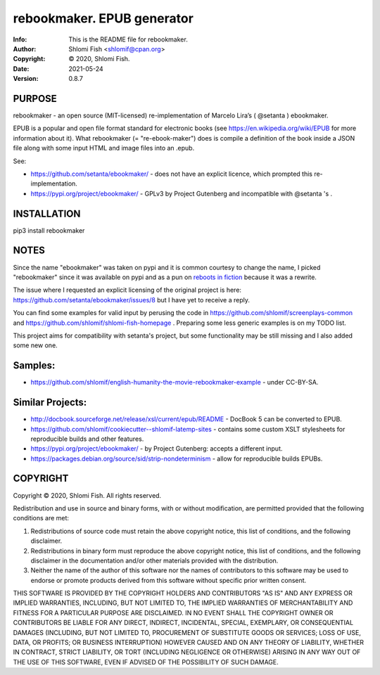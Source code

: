 ==============================================================================
rebookmaker.  EPUB generator
==============================================================================
:Info: This is the README file for rebookmaker.
:Author: Shlomi Fish <shlomif@cpan.org>
:Copyright: © 2020, Shlomi Fish.
:Date: 2021-05-24
:Version: 0.8.7

.. index: README
.. image:: https://travis-ci.org/shlomif/rebookmaker.svg?branch=master
   :target: https://travis-ci.org/shlomif/rebookmaker

PURPOSE
-------

rebookmaker - an open source (MIT-licensed) re-implementation of
Marcelo Lira’s ( @setanta ) ebookmaker.

EPUB is a popular and open file format standard for electronic books (see
https://en.wikipedia.org/wiki/EPUB for more information about it). What
rebookmaker (= "re-ebook-maker") does is compile a definition of the
book inside a JSON file along with some input HTML and image files into an
.epub.

See:

* https://github.com/setanta/ebookmaker/ - does not have an explicit
  licence, which prompted this re-implementation.
* https://pypi.org/project/ebookmaker/ - GPLv3 by Project Gutenberg and
  incompatible with @setanta 's .

INSTALLATION
------------

pip3 install rebookmaker

NOTES
-----

Since the name "ebookmaker" was taken on pypi and it is common courtesy to
change the name, I picked "rebookmaker" since it was available
on pypi and as a pun on `reboots in fiction <https://en.wikipedia.org/wiki/Reboot_%28fiction%29>`_
because it was a rewrite.

The issue where I requested an explicit licensing of the original
project is here:
https://github.com/setanta/ebookmaker/issues/8 but I have yet to receive a reply.

You can find some examples for valid input by perusing the code in
https://github.com/shlomif/screenplays-common and
https://github.com/shlomif/shlomi-fish-homepage . Preparing some less
generic examples is on my TODO list.

This project aims for compatibility with setanta's project, but some functionality
may be still missing and I also added some new one.

Samples:
--------

* https://github.com/shlomif/english-humanity-the-movie-rebookmaker-example - under CC-BY-SA.

Similar Projects:
-----------------

* http://docbook.sourceforge.net/release/xsl/current/epub/README - DocBook 5 can be
  converted to EPUB.
* https://github.com/shlomif/cookiecutter--shlomif-latemp-sites - contains some custom XSLT
  stylesheets for reproducible builds and other features.
* https://pypi.org/project/ebookmaker/ - by Project Gutenberg: accepts a different input.
* https://packages.debian.org/source/sid/strip-nondeterminism - allow for reproducible
  builds EPUBs.

COPYRIGHT
---------
Copyright © 2020, Shlomi Fish.
All rights reserved.

Redistribution and use in source and binary forms, with or without
modification, are permitted provided that the following conditions are
met:

1. Redistributions of source code must retain the above copyright
   notice, this list of conditions, and the following disclaimer.

2. Redistributions in binary form must reproduce the above copyright
   notice, this list of conditions, and the following disclaimer in the
   documentation and/or other materials provided with the distribution.

3. Neither the name of the author of this software nor the names of
   contributors to this software may be used to endorse or promote
   products derived from this software without specific prior written
   consent.

THIS SOFTWARE IS PROVIDED BY THE COPYRIGHT HOLDERS AND CONTRIBUTORS
"AS IS" AND ANY EXPRESS OR IMPLIED WARRANTIES, INCLUDING, BUT NOT
LIMITED TO, THE IMPLIED WARRANTIES OF MERCHANTABILITY AND FITNESS FOR
A PARTICULAR PURPOSE ARE DISCLAIMED.  IN NO EVENT SHALL THE COPYRIGHT
OWNER OR CONTRIBUTORS BE LIABLE FOR ANY DIRECT, INDIRECT, INCIDENTAL,
SPECIAL, EXEMPLARY, OR CONSEQUENTIAL DAMAGES (INCLUDING, BUT NOT
LIMITED TO, PROCUREMENT OF SUBSTITUTE GOODS OR SERVICES; LOSS OF USE,
DATA, OR PROFITS; OR BUSINESS INTERRUPTION) HOWEVER CAUSED AND ON ANY
THEORY OF LIABILITY, WHETHER IN CONTRACT, STRICT LIABILITY, OR TORT
(INCLUDING NEGLIGENCE OR OTHERWISE) ARISING IN ANY WAY OUT OF THE USE
OF THIS SOFTWARE, EVEN IF ADVISED OF THE POSSIBILITY OF SUCH DAMAGE.
